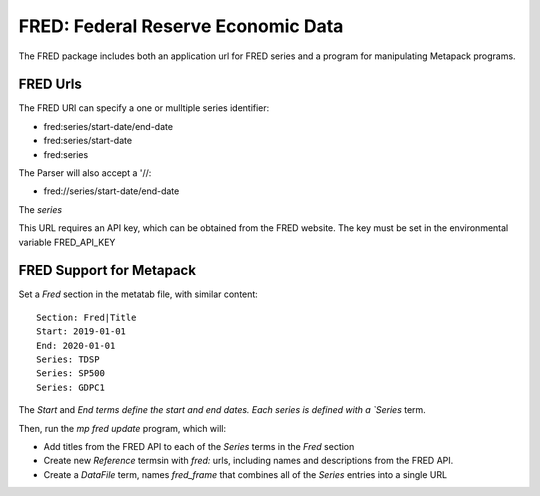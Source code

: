 FRED: Federal Reserve Economic Data
===================================


The FRED package includes both an application url for FRED series and a
program for manipulating Metapack programs.


FRED Urls
---------

The FRED URl can specify a one or mulltiple series identifier:

- fred:series/start-date/end-date
- fred:series/start-date
- fred:series

The Parser will also accept a '//:

- fred://series/start-date/end-date

The `series`


This URL requires an API key, which can be obtained from the FRED website. The key must be set in the environmental variable FRED_API_KEY


FRED Support for Metapack
--------------------------


Set a `Fred` section in the metatab file, with similar content::

    Section: Fred|Title
    Start: 2019-01-01
    End: 2020-01-01
    Series: TDSP
    Series: SP500
    Series: GDPC1

The `Start` and `End terms define the start and end dates. Each series is defined with a
`Series` term.

Then, run the `mp fred update` program, which will:

- Add titles from the FRED API to each of the `Series` terms in the `Fred` section
- Create new `Reference` termsin with `fred:` urls, including names and descriptions from the FRED API.
- Create a `DataFile` term, names `fred_frame` that combines all of the `Series` entries into a single URL